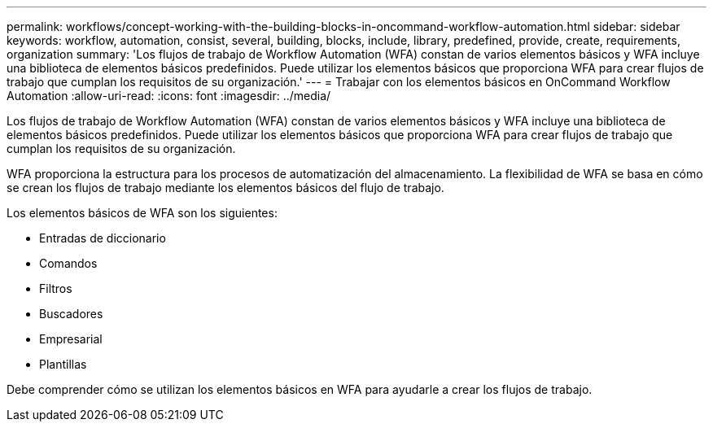 ---
permalink: workflows/concept-working-with-the-building-blocks-in-oncommand-workflow-automation.html 
sidebar: sidebar 
keywords: workflow, automation, consist, several, building, blocks, include, library, predefined, provide, create, requirements, organization 
summary: 'Los flujos de trabajo de Workflow Automation (WFA) constan de varios elementos básicos y WFA incluye una biblioteca de elementos básicos predefinidos. Puede utilizar los elementos básicos que proporciona WFA para crear flujos de trabajo que cumplan los requisitos de su organización.' 
---
= Trabajar con los elementos básicos en OnCommand Workflow Automation
:allow-uri-read: 
:icons: font
:imagesdir: ../media/


[role="lead"]
Los flujos de trabajo de Workflow Automation (WFA) constan de varios elementos básicos y WFA incluye una biblioteca de elementos básicos predefinidos. Puede utilizar los elementos básicos que proporciona WFA para crear flujos de trabajo que cumplan los requisitos de su organización.

WFA proporciona la estructura para los procesos de automatización del almacenamiento. La flexibilidad de WFA se basa en cómo se crean los flujos de trabajo mediante los elementos básicos del flujo de trabajo.

Los elementos básicos de WFA son los siguientes:

* Entradas de diccionario
* Comandos
* Filtros
* Buscadores
* Empresarial
* Plantillas


Debe comprender cómo se utilizan los elementos básicos en WFA para ayudarle a crear los flujos de trabajo.
